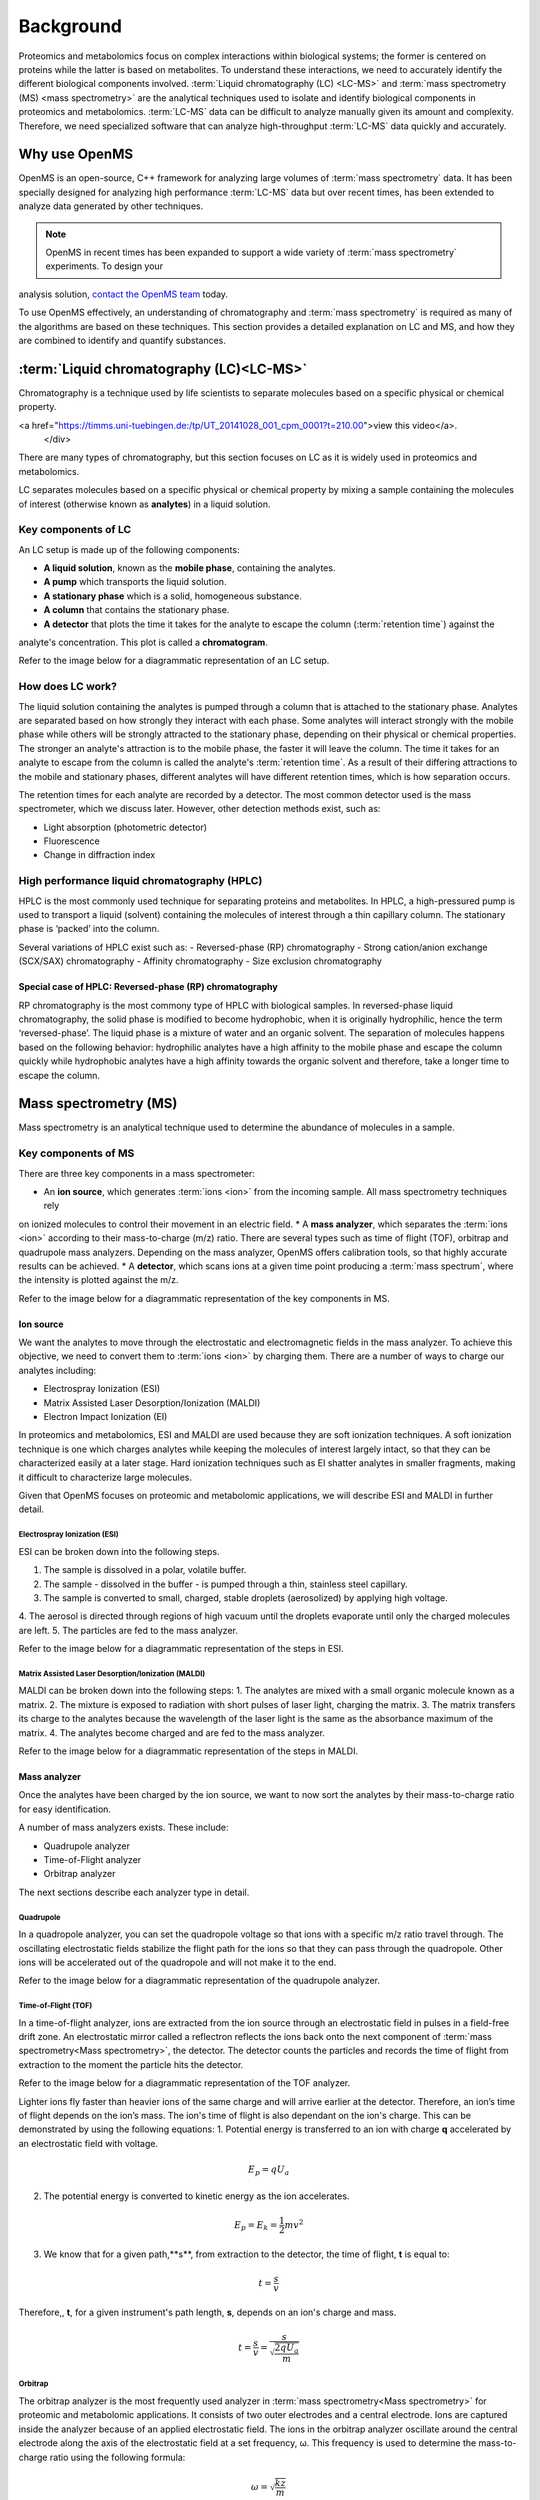 Background
==========

Proteomics and metabolomics focus on complex interactions within biological systems; the former is centered on proteins
while the latter is based on metabolites. To understand these interactions, we need to accurately identify the different
biological components involved. :term:`Liquid chromatography (LC) <LC-MS>` and
:term:`mass spectrometry (MS) <mass spectrometry>` are the analytical techniques used to isolate and identify biological
components in proteomics and metabolomics. :term:`LC-MS` data can be difficult to analyze manually given its amount and
complexity. Therefore, we need specialized software that can analyze high-throughput :term:`LC-MS` data quickly and accurately.

Why use OpenMS
--------------
OpenMS is an open-source, C++ framework for analyzing large volumes of :term:`mass spectrometry` data. It has been specially
designed for analyzing high performance :term:`LC-MS` data but over recent times, has been extended to analyze data generated
by other techniques.

.. note::

    OpenMS in recent times has been expanded to support a wide variety of :term:`mass spectrometry` experiments. To design your
analysis solution, `contact the OpenMS team <https://openms.github.io/community/>`_ today.

To use OpenMS effectively, an understanding of chromatography and :term:`mass spectrometry` is required as many of the
algorithms are based on these techniques. This section provides a detailed explanation on LC and MS, and how they are
combined to identify and quantify substances.

:term:`Liquid chromatography (LC)<LC-MS>`
-----------------------------------------

Chromatography is a technique used by life scientists to separate molecules based on a specific physical or
chemical property.

.. raw:: html

    <div class="admonition video">
    <p class="admonition-title">Video</p>
    For more information on chromatography,
<a href="https://timms.uni-tuebingen.de:/tp/UT_20141028_001_cpm_0001?t=210.00">view this video</a>.
    </div>

There are many types of chromatography, but this section focuses on LC as it is widely used in
proteomics and metabolomics.

LC separates molecules based on a specific physical or chemical property by mixing a sample containing the molecules of
interest (otherwise known as **analytes**) in a liquid solution.

Key components of LC
`````````````````````
An LC setup is made up of the following components:

* **A liquid solution**, known as the **mobile phase**, containing the analytes. 
* **A pump** which transports the liquid solution.
* **A stationary phase** which is a solid, homogeneous substance.
* **A column** that contains the stationary phase. 
* **A detector** that plots the time it takes for the analyte to escape the column (:term:`retention time`) against the
analyte's concentration. This plot is called a **chromatogram**.

Refer to the image below for a diagrammatic representation of an LC setup. 

.. image:: img/introduction/lc-components.png

How does LC work?
`````````````````
The liquid solution containing the analytes is pumped through a column that is attached to the stationary phase.
Analytes are separated based on how strongly they interact with each phase. Some analytes will interact strongly
with the mobile phase while others will be strongly attracted to the stationary phase, depending on their physical or
chemical properties. The stronger an analyte's attraction is to the mobile phase, the faster it will leave the column.
The time it takes for an analyte to escape from the column is called the analyte's :term:`retention time`.
As a result of their differing attractions to the mobile and stationary phases, different analytes will have different
retention times, which is how separation occurs.

The retention times for each analyte are recorded by a detector. The most common detector used is the mass spectrometer,
which we discuss later. However, other detection methods exist, such as:

* Light absorption (photometric detector)
* Fluorescence
* Change in diffraction index

High performance liquid chromatography (HPLC)
`````````````````````````````````````````````
HPLC is the most commonly used technique for separating proteins and metabolites. In HPLC, a high-pressured pump is
used to transport a liquid (solvent) containing the molecules of interest through a thin capillary column.
The stationary phase is ‘packed’ into the column.

.. raw:: html

    <div class="admonition video">
    <p class="admonition-title">Video</p>
    For more information on HPLC, <a href="https://timms.uni-tuebingen.de:/tp/UT_20141028_001_cpm_0001?t=699.69">view this video</a>.
    </div>

Several variations of HPLC exist such as:
- Reversed-phase (RP) chromatography
- Strong cation/anion exchange (SCX/SAX) chromatography
- Affinity chromatography
- Size exclusion chromatography

Special case of HPLC: Reversed-phase (RP) chromatography
:::::::::::::::::::::::::::::::::::::::::::::::::::::::::

RP chromatography is the most commony type of HPLC with biological samples. In reversed-phase liquid chromatography,
the solid phase is modified to become hydrophobic, when it is originally hydrophilic, hence the term ‘reversed-phase’.
The liquid phase is a mixture of water and an organic solvent. The separation of molecules happens based on the
following behavior: hydrophilic analytes have a high affinity to the mobile phase and escape the column quickly
while hydrophobic analytes have a high affinity towards the organic solvent and therefore, take a longer time to
escape the column.

.. raw:: html

    <div class="admonition video">
    <p class="admonition-title">Video</p>
    For more information on RP chromatography, <a href="https://timms.uni-tuebingen.de:/tp/UT_20141028_001_cpm_0001?t=1399.85">view this video</a>.
    </div>

Mass spectrometry (MS)
----------------------

Mass spectrometry is an analytical technique used to determine the abundance of molecules in a sample. 

Key components of MS
`````````````````````

There are three key components in a mass spectrometer:

* An **ion source**, which generates :term:`ions <ion>` from the incoming sample. All mass spectrometry techniques rely
on ionized molecules to control their movement in an electric field.
* A **mass analyzer**, which separates the :term:`ions <ion>` according to their mass-to-charge (m/z) ratio.
There are several types such as time of flight (TOF), orbitrap and quadrupole mass analyzers.
Depending on the mass analyzer, OpenMS offers calibration tools, so that highly accurate results can be achieved.
* A **detector**, which scans ions at a given time point producing a :term:`mass spectrum`, where the intensity is
plotted against the m/z.

Refer to the image below for a diagrammatic representation of the key components in MS.

.. image:: img/introduction/mass-spectrometry-components.png

Ion source
::::::::::

We want the analytes to move through the electrostatic and electromagnetic fields in the mass analyzer.
To achieve this objective, we need to convert them to :term:`ions <ion>` by charging them. There are a number of
ways to charge our analytes including:

* Electrospray Ionization (ESI)
* Matrix Assisted Laser Desorption/Ionization (MALDI)
* Electron Impact Ionization (EI)

In proteomics and metabolomics, ESI and MALDI are used because they are soft ionization techniques.
A soft ionization technique is one which charges analytes while keeping the molecules of interest largely intact,
so that they can be characterized easily at a later stage. Hard ionization techniques such as EI shatter analytes in
smaller fragments, making it difficult to characterize large molecules.

Given that OpenMS focuses on proteomic and metabolomic applications, we will describe ESI and MALDI in further detail.

Electrospray Ionization (ESI)
'''''''''''''''''''''''''''''

ESI can be broken down into the following steps.

1. The sample is dissolved in a polar, volatile buffer.
2. The sample - dissolved in the buffer - is pumped through a thin, stainless steel capillary.
3. The sample is converted to small, charged, stable droplets (aerosolized) by applying high voltage.   
4. The aerosol is directed through regions of high vacuum until the droplets evaporate until only the
charged molecules are left.
5. The particles are fed to the mass analyzer. 

Refer to the image below for a diagrammatic representation of the steps in ESI.

.. image:: img/introduction/electrospray-ionization.png

.. raw:: html

    <div class="admonition video">
    <p class="admonition-title">Video</p>
    For more information on ESI, <a href="https://timms.uni-tuebingen.de:/tp/UT_20141028_002_cpm_0001?t=624.28">view this video</a>.
    </div>

Matrix Assisted Laser Desorption/Ionization (MALDI)
'''''''''''''''''''''''''''''''''''''''''''''''''''

MALDI can be broken down into the following steps:
1. The analytes are mixed with a small organic molecule known as a matrix.
2. The mixture is exposed to radiation with short pulses of laser light, charging the matrix. 
3. The matrix transfers its charge to the analytes because the wavelength of the laser light is the same as the
absorbance maximum of the matrix.
4. The analytes become charged and are fed to the mass analyzer.

Refer to the image below for a diagrammatic representation of the steps in MALDI.

.. image:: img/introduction/MALDI.png

.. raw:: html

    <div class="admonition video">
    <p class="admonition-title">Video</p>
    For more information on MALDI, <a href="https://timms.uni-tuebingen.de:/tp/UT_20141028_002_cpm_0001?t=838.40">view this video</a>.
    </div>

Mass analyzer
:::::::::::::

Once the analytes have been charged by the ion source, we want to now sort the analytes by their mass-to-charge ratio for easy identification.

A number of mass analyzers exists. These include:

* Quadrupole analyzer
* Time-of-Flight analyzer
* Orbitrap analyzer

The next sections describe each analyzer type in detail.

Quadrupole
''''''''''

In a quadropole analyzer, you can set the quadropole voltage so that ions with a specific m/z ratio travel through. The oscillating electrostatic fields stabilize the flight path for the ions so that they can pass through the quadropole. Other ions will be accelerated out of the quadropole and will not make it to the end. 

Refer to the image below for a diagrammatic representation of the quadrupole analyzer.

.. image:: img/introduction/quadrupole-analyzer.png

.. raw:: html

    <div class="admonition video">
    <p class="admonition-title">Video</p>
    For more information on quadrupole analyzers, <a href="https://timms.uni-tuebingen.de:/tp/UT_20141028_002_cpm_0001?t=1477.00">view this video</a>.
    </div>

Time-of-Flight (TOF)
''''''''''''''''''''

In a time-of-flight analyzer, ions are extracted from the ion source through an electrostatic field in pulses in a field-free drift zone. An electrostatic mirror called a reflectron reflects the ions back onto the next component of :term:`mass spectrometry<Mass spectrometry>`, the detector. The detector counts the particles and records the time of flight from extraction to the moment the particle hits the detector.

Refer to the image below for a diagrammatic representation of the TOF analyzer.

.. image:: img/introduction/TOF.png

Lighter ions fly faster than heavier ions of the same charge and will arrive earlier at the detector. Therefore, an ion’s time of flight depends on the ion’s mass.  The ion's time of flight is also dependant on the ion's charge. This can be demonstrated by using the following equations:
1. Potential energy is transferred to an ion with charge **q** accelerated by an electrostatic field with voltage.

.. math::

    \begin{equation} E_p = qU_a
    \end{equation}

2. The potential energy is converted to kinetic energy as the ion accelerates.

.. math::

    \begin{equation} E_p = E_k = \frac{1}{2}mv^2
    \end{equation}

3. We know that for a given path,**s**, from extraction to the detector, the time of flight, **t** is equal to:

.. math::

    \begin{equation} t = \frac{s}{v}
    \end{equation}

Therefore,, **t**, for a given instrument's path length, **s**, depends on an ion's charge and mass. 

.. math::

    \begin{equation} t = \frac{s}{v} = \frac{s}{\sqrt{\frac{2qU_a}{m}}}
    \end{equation}

.. raw:: html

    <div class="admonition video">
    <p class="admonition-title">Video</p>
    For more information on TOF analyzers, <a href="https://timms.uni-tuebingen.de:/tp/UT_20141028_002_cpm_0001?t=1262.00">view this video</a>.
    </div>

Orbitrap
''''''''

The orbitrap analyzer is the most frequently used analyzer in :term:`mass spectrometry<Mass spectrometry>` for proteomic and metabolomic applications. It consists of two outer electrodes and a central electrode. Ions are captured inside the analyzer because of an applied electrostatic field. The ions in the orbitrap analyzer oscillate around the central electrode along the axis of the electrostatic field at a set frequency, ω. This frequency is used to determine the mass-to-charge ratio using the following formula:

.. math::

    \begin{equation} ω = \sqrt{\frac{kz}{m}}
    \end{equation}

, where *k* is a constant.

.. raw:: html

    <div class="admonition video">
    <p class="admonition-title">Video</p>
    For more information on orbitrap analyzers, <a href="https://timms.uni-tuebingen.de:/tp/UT_20141028_002_cpm_0001?t=1572.96">view this video</a>.
    </div>

The following diagram is a conceptual representation of an orbitrap mass analyzer.

.. image:: img/introduction/orbitrap.png

Identifying molecules with Tandem Mass Spectrometry (MS2)
`````````````````````````````````````````````````````````
To get better results, we can use two mass analyzers sequentially to generate and analyze ions. This technique is called **tandem :term:`mass spectrometry<Mass spectrometry>`** or MS/MS (MS2). Tandem :term:`mass spectrometry<Mass spectrometry>` is especially useful for linear polymers like proteins, RNA and DNA.

With MS2, ions called **precursor ions** are isolated and fragmented into ion fragments or **product ions**. A :term:`mass spectrum` is recorded for both the precursor and the product ions.

.. raw:: html

    <div class="admonition video">
    <p class="admonition-title">Video</p>
    For more information on MS2, <a href="https://timms.uni-tuebingen.de:/tp/UT_20141028_002_cpm_0001?t=1650.00">view this video</a>.
    </div>

Different fragmentation techniques to fragment peptides exist:

- Collision-Induced  Dissociation (CID)
- Pulsed Q Dissociation (PQD)
- Electron transfer dissociation (ETD)
- Electron capture dissociation (ECD)
- Higher energy collision dissociation (HCD)

CID is the most frequently used fragmentation technique and will therefore be discussed in more detail in the following section.

Collision-induced dissociation
::::::::::::::::::::::::::::::

Collision-induced dissociation is a method to fragment peptides using an inert gas such as argon or helium. Selected primary or precursor ions enter a collision cell filled with the inert gas. The application of the inert gas on the precursor ions causes the precursor ions that reach the energy threshold to fragment into smaller, product ions and or neutral losses.  A :term:`mass spectrum` is recorded for both the precursor ions and the product ions. The :term:`mass spectrum` for the precursor ions will give you the mass for the entire peptide while the product ions will inform you about it’s amino acid composition. 

.. raw:: html

    <div class="admonition video">
    <p class="admonition-title">Video</p>
    For more information on CID, <a href="https://timms.uni-tuebingen.de:/tp/UT_20141028_002_cpm_0001?t=1757.45">view this video</a>.
    </div>

:term:`LC-MS`
-------------

Liquid chromatography is often coupled with :term:`mass spectrometry<Mass spectrometry>` to reduce complexity in the mass spectra. If complex samples were directly fed to a mass spectrometer, you would not be able to detect the less abundant analyte ions. The separated analytes from the liquid chromatography setup are directly injected into the ion source from the :term:`mass spectrometry<Mass spectrometry>` setup. Multiple analytes that escape the column at the same time are separated by their mass-to-charge ratio using the mass spectrometer.

Refer to the image below for a diagrammatic representation of the :term:`LC-MS` setup.

.. image:: img/introduction/lc-ms-setup.png

From the :term:`LC-MS` setup, a set of spectra called a peak map is produced. In a peak map, each spectrum represents the ions detected at a particular retention time. Each peak in a spectrum has a retention time, mass-to-charge and intensity dimension.

From the :term:`LC-MS` setup, a series of spectra are 'stacked' together to form what is known as a peak map. Each spectrum in a peak map is a collection of data points called :term:`peaks <peak>` which indicate the retention time, mass-to-charge and intensity of each detected ion. Analyzing peak maps is difficult as different compounds can elute at the same time which means that peaks can overlap. Therefore, sophisticated techniques are required for the accurate identification and quantification of molecules.

The image below includes a spectrum at a given retention time (left) and a peak map (right).

.. image:: img/introduction/spectrum_peakmap.png

.. raw:: html

    <div class="admonition video">
    <p class="admonition-title">Video</p>
    For more information on a *specific* application of LC-MS, <a href="https://timms.uni-tuebingen.de:/tp/UT_20141014_002_cpm_0001?t=946.20">view this video<a/>.
    </div>

Improving identification and quantification
-------------------------------------------

While the combination of liquid chromatography and :term:`mass spectrometry<Mass spectrometry>` can ease the process of characterising molecules of interest, further techniques are required to easily identify and quantify these molecules. This section discusses both labeled and label-free quantification techniques.

Labeling
````````

Relative quantification is one strategy where one sample is chemically treated and compared to another sample without treatment. This section discusses a particular relative quanitification technique called **labeling** or **stable isotope labeling** which involves the addition of isotopes to one sample. An isotope of an element behaves the same chemically but has a different mass. Stable isotope labeling is used in :term:`mass spectrometry<Mass spectrometry>` so that scientists can easily identify proteins and metabolites.

Two types of stable isotope labeling exist: chemical labeling and metabolic labeling.

Chemical labeling
:::::::::::::::::

During chemical labeling, the label is attached at specific functional groups in a molecule like the N-terminus of a peptide or specific side chains. 

Chemical labeling occurs late in the process, therefore experiments that incorporate this technique are not highly reproducible. 

Isobaric labeling
'''''''''''''''''

Isobaric labeling, is a technique where peptides and proteins are labeled with chemical groups that have an identical mass, but vary in terms of of distribution of heavy isotopes in their structure. 

.. raw:: html

    <div class="admonition video">
    <p class="admonition-title">Video</p>
    For more information on isobaric labeling, view the following links:
    <ul>
    <li><a href="https://timms.uni-tuebingen.de:/tp/UT_20141118_002_cpm_0001?t=1108.15">Video 1</a>
    </li>
    <li><a href="https://timms.uni-tuebingen.de:/tp/UT_20141202_002_cpm_0001?t=311.78">Video 2</a>
    </li>
    <ul>
    </div>

OpenMS contains tools that analyze data from isobaric labeling experiments. 

Metabolic labeling
::::::::::::::::::

During metabolic labeling, the organism is 'fed' with labeled metabolites. Metabolites include but are not limited to amino acids, nitrogen sources and glucose. Unlike chemical labeling, metabolic labeling occurs early in the study. Therefore, experiments that incorporate metabolic labeling are highly reproducible. 

Stable Isotope Labeling with Amino Aids in Cell Culture (SILAC)
'''''''''''''''''''''''''''''''''''''''''''''''''''''''''''''''

In SILAC, the labeled amino acids are fed to the cell culture. The labels are integrated into the proteins after a period. The labeled sample is then compared with the unlabeled sample. 

OpenMS contains tools that analyze data from SILAC experiments. 

.. raw:: html

    <div class="admonition video">
    <p class="admonition-title">Video</p>
    For more information on SILAC, view the following links:
    <ul>
    <li><a href="https://timms.uni-tuebingen.de:/tp/UT_20141118_002_cpm_0001?t=18.25">Video 1</a></li>
    <li><a href="https://timms.uni-tuebingen.de:/tp/UT_20141202_001_cpm_0001?t=540.13">Video 2</a></li>
    </ul>
    </div>

Label-free quantification (LFQ)
```````````````````````````````
LFQ is a cheap and natural method of quantifying molecules of interest. As the name suggests, no labeling of molecules is involved. 

LFQ includes the following steps:

1. **Conduct replicate experiments**.
2. **Generate :term:`LC-MS` maps** for each experiment.
3. **Find features** in all :term:`LC-MS` maps. A :term:`feature` is a collection of peaks that belong to a chemical compound.
4. **Align maps** to address shifts in retention times.
5. **Match corresponding features** in different maps. We refer to this as **grouping** or **linking**.
6. **Identify feature groups**, called :term:`consensus features <consensus feature>`.
7. **Quantify consensus features**. 

.. raw:: html

    <div class="admonition video">
    <p class="admonition-title">Video</p>
    For more information on LFQ, <a href="https://timms.uni-tuebingen.de:/tp/UT_20141118_002_cpm_0001?t=2115.00">view this video</a>.
    For more information on the steps involved in LFQ, <a href="https://timms.uni-tuebingen.de:/tp/UT_20141118_002_cpm_0001?t=2230.18">view this video</a>.
    </div>

Feature finding
:::::::::::::::

Feature finding is method for identifying all peaks belonging to a chemical compound. Feature finding involves the following steps:

1. **Extension** where we collect all data points we think belong to the peptide.
2. **Refinement** where we remove peaks that we think do not belong to the peptide.
3. **Fit an optimal model** to the isolated peaks.

The above steps are iterative; we repeat these steps until no improvement can be made to the model. 

OpenMS contains a number of feature finding algorithms.

.. raw:: html

    <div class="admonition video">
    <p class="admonition-title">Video</p>
    For more information on feature finding, <a href="https://timms.uni-tuebingen.de:/tp/UT_20141118_002_cpm_0001?t=2670.44">view this video</a>.
    </div>
